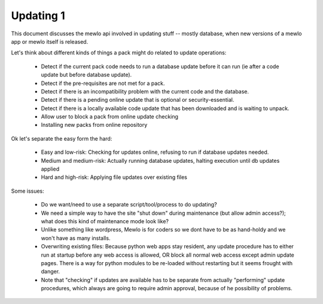 Updating 1
==========

This document discusses the mewlo api involved in updating stuff -- mostly database, when new versions of a mewlo app or mewlo itself is released.

Let's think about different kinds of things a pack might do related to update operations:

    * Detect if the current pack code needs to run a database update before it can run (ie after a code update but before database update).
    * Detect if the pre-requisites are not met for a pack.
    * Detect if there is an incompatibility problem with the current code and the database.
    * Detect if there is a pending online update that is optional or security-essential.
    * Detect if there is a locally available code update that has been downloaded and is waiting to unpack.
    * Allow user to block a pack from online update checking
    * Installing new packs from online repository

Ok let's separate the easy form the hard:

    * Easy and low-risk: Checking for updates online, refusing to run if database updates needed.
    * Medium and medium-risk: Actually running database updates, halting execution until db updates applied
    * Hard and high-risk: Applying file updates over existing files

Some issues:

    * Do we want/need to use a separate script/tool/process to do updating?
    * We need a simple way to have the site "shut down" during maintenance (but allow admin access?); what does this kind of maintenance mode look like?
    * Unlike something like wordpress, Mewlo is for coders so we dont have to be as hand-holdy and we won't have as many installs.
    * Overwriting existing files: Because python web apps stay resident, any update procedure has to either run at startup before any web access is allowed, OR block all normal web access except admin update pages. There is a way for python modules to be re-loaded without restarting but it seems frought with danger.
    * Note that "checking" if updates are available has to be separate from actually "performing" update procedures, which always are going to require admin approval, because of he possibility of problems.







